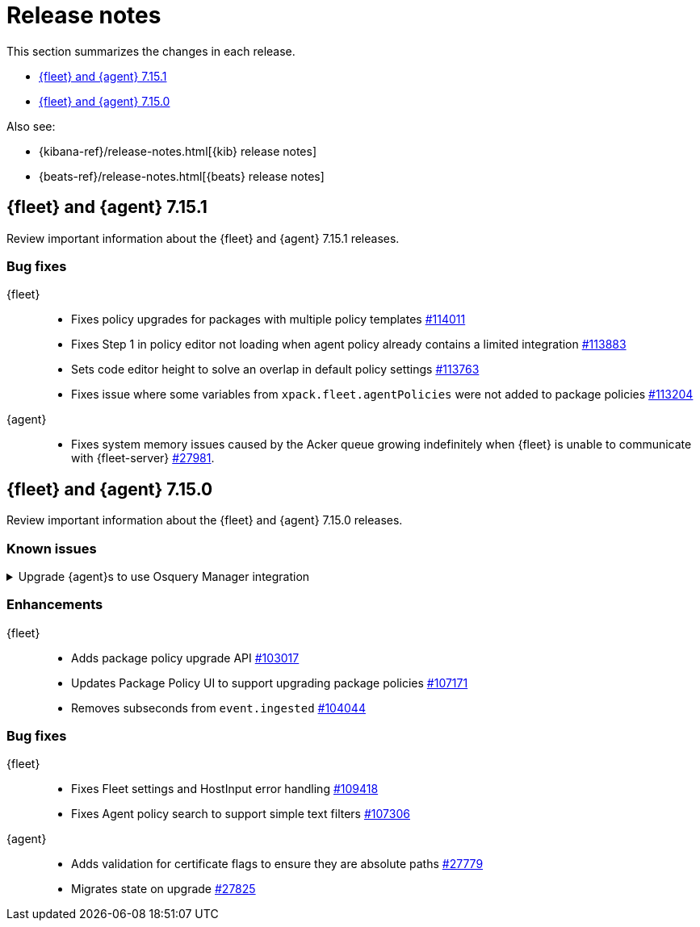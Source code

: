// Use these for links to issue and pulls. 
:kib-issue: https://github.com/elastic/kibana/issues/
:kib-pull: https://github.com/elastic/kibana/pull/
:agent-issue: https://github.com/elastic/beats/issues/
:agent-pull: https://github.com/elastic/beats/pull/
:fleet-server-issue: https://github.com/elastic/beats/issues/fleet-server/
:fleet-server-pull: https://github.com/elastic/beats/pull/fleet-server/


[[release-notes]]
= Release notes

This section summarizes the changes in each release.

* <<release-notes-7.15.1>>

* <<release-notes-7.15.0>>

Also see:

* {kibana-ref}/release-notes.html[{kib} release notes]
* {beats-ref}/release-notes.html[{beats} release notes]

// begin 7.15.1 relnotes

[[release-notes-7.15.1]]
== {fleet} and {agent} 7.15.1

Review important information about the {fleet} and {agent} 7.15.1 releases.

//[discrete]
//[[known-issues-7.15.1]]
//=== Known issues

//[[known-issue-issue#]]
//.Short description
//[%collapsible]
//====

//*Details* 

//<Describe known issue.>

//*Impact* +

//<Describe impact or workaround.>

[discrete]
[[bug-fixes-7.15.1]]
=== Bug fixes

{fleet}::
* Fixes policy upgrades for packages with multiple policy templates
{kib-pull}114011[#114011]
* Fixes Step 1 in policy editor not loading when agent policy already contains a
limited integration {kib-pull}113883[#113883]
* Sets code editor height to solve an overlap in default policy settings
{kib-pull}113763[#113763]
* Fixes issue where some variables from `xpack.fleet.agentPolicies` were not
added to package policies {kib-pull}113204[#113204]

{agent}::
* Fixes system memory issues caused by the Acker queue growing indefinitely
when {fleet} is unable to communicate with {fleet-server} {agent-pull}27981[#27981].


// end 7.15.1 relnotes

// begin 7.15.0 relnotes

[[release-notes-7.15.0]]
== {fleet} and {agent} 7.15.0

Review important information about the {fleet} and {agent} 7.15.0 releases.

[discrete]
[[known-issues-7.15.0]]
=== Known issues

.Upgrade {agent}s to use Osquery Manager integration
[%collapsible]
====
*Details* +
You must upgrade your {agent}s to the latest version to use the Osquery Manager
integration.

*Impact* +
To upgrade, refer to <<upgrade-elastic-agent>>.
====

[discrete]
[[enhancements-7.15.0]]
=== Enhancements

{fleet}::
* Adds package policy upgrade API {kib-pull}103017[#103017]
* Updates Package Policy UI to support upgrading package policies
{kib-pull}107171[#107171]
* Removes subseconds from `event.ingested` {kib-pull}104044[#104044]

[discrete]
[[bug-fixes-7.15.0]]
=== Bug fixes

{fleet}::
* Fixes Fleet settings and HostInput error handling {kib-pull}109418[#109418]
* Fixes Agent policy search to support simple text filters
{kib-pull}107306[#107306]

{agent}::
* Adds validation for certificate flags to ensure they are absolute paths {agent-pull}27779[#27779]
* Migrates state on upgrade {agent-pull}27825[#27825]

// end 7.15.x relnotes



// ---------------------
//TEMPLATE
//Use the following text as a template. Remember to replace the version info.

// begin 7.15.x relnotes

//[[release-notes-7.15.x]]
//== {fleet} and {agent} 7.15.x

//Review important information about the {fleet} and {agent} 7.15.x releases.

//[discrete]
//[[security-updates-7.15.x]]
//=== Security updates

//{fleet}::
//* add info

//{agent}::
//* add info

//[discrete]
//[[breaking-changes-7.15.x]]
//=== Breaking changes

//Breaking changes can prevent your application from optimal operation and
//performance. Before you upgrade, review the breaking changes, then mitigate the
//impact to your application.

//[discrete]
//[[breaking-PR#]]
//.Short description
//[%collapsible]
//====
//*Details* +
//<Describe new behavior.> For more information, refer to {kibana-pull}PR[#PR].

//*Impact* +
//<Describe how users should mitigate the change.> For more information, refer to {fleet-guide}/fleet-server.html[Fleet Server].
//====

//[discrete]
//[[known-issues-7.15.x]]
//=== Known issues

//[[known-issue-issue#]]
//.Short description
//[%collapsible]
//====

//*Details* 

//<Describe known issue.>

//*Impact* +

//<Describe impact or workaround.>

//====

//[discrete]
//[[deprecations-7.15.x]]
//=== Deprecations

//The following functionality is deprecated in 7.15.x, and will be removed in
//8.0.0. Deprecated functionality does not have an immediate impact on your
//application, but we strongly recommend you make the necessary updates after you
//upgrade to 7.15.x.

//{fleet}::
//* add info

//{agent}::
//* add info

//[discrete]
//[[new-features-7.15.x]]
//=== New features

//The 7.15.x release adds the following new and notable features.

//{fleet}::
//* add info

//{agent}::
//* add info

//[discrete]
//[[enhancements-7.15.x]]
//=== Enhancements

//{fleet}::
//* add info

//{agent}::
//* add info

//[discrete]
//[[bug-fixes-7.15.x]]
//=== Bug fixes

//{fleet}::
//* add info

//{agent}::
//* add info

// end 7.15.x relnotes
